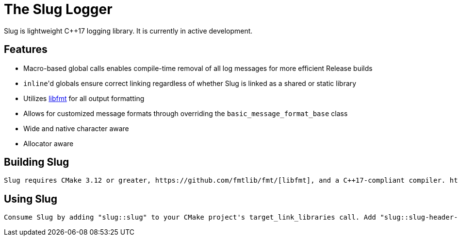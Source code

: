// Copyright (c) 2023, George Mitchell
// See License.txt for license information

//:toc:
//:toc-placement!:

= The Slug Logger
    Slug is lightweight C++17 logging library. It is currently in active development.

//toc::[]

== Features
    * Macro-based global calls enables compile-time removal of all log messages for more efficient Release builds
    * ``inline``'d globals ensure correct linking regardless of whether Slug is linked as a shared or static library
    * Utilizes https://github.com/fmtlib/fmt/[libfmt] for all output formatting
    * Allows for customized message formats through overriding the ``basic_message_format_base`` class
    * Wide and native character aware
    * Allocator aware

== Building Slug
    Slug requires CMake 3.12 or greater, https://github.com/fmtlib/fmt/[libfmt], and a C++17-compliant compiler. https://github.com/catchorg/Catch2/[Catch2] is also required for building the test executable. Both libfmt and Catch2 are automatically through FetchContent if not found.

== Using Slug
    Consume Slug by adding "slug::slug" to your CMake project's target_link_libraries call. Add "slug::slug-header-only" to consume slug as a header-only library.
